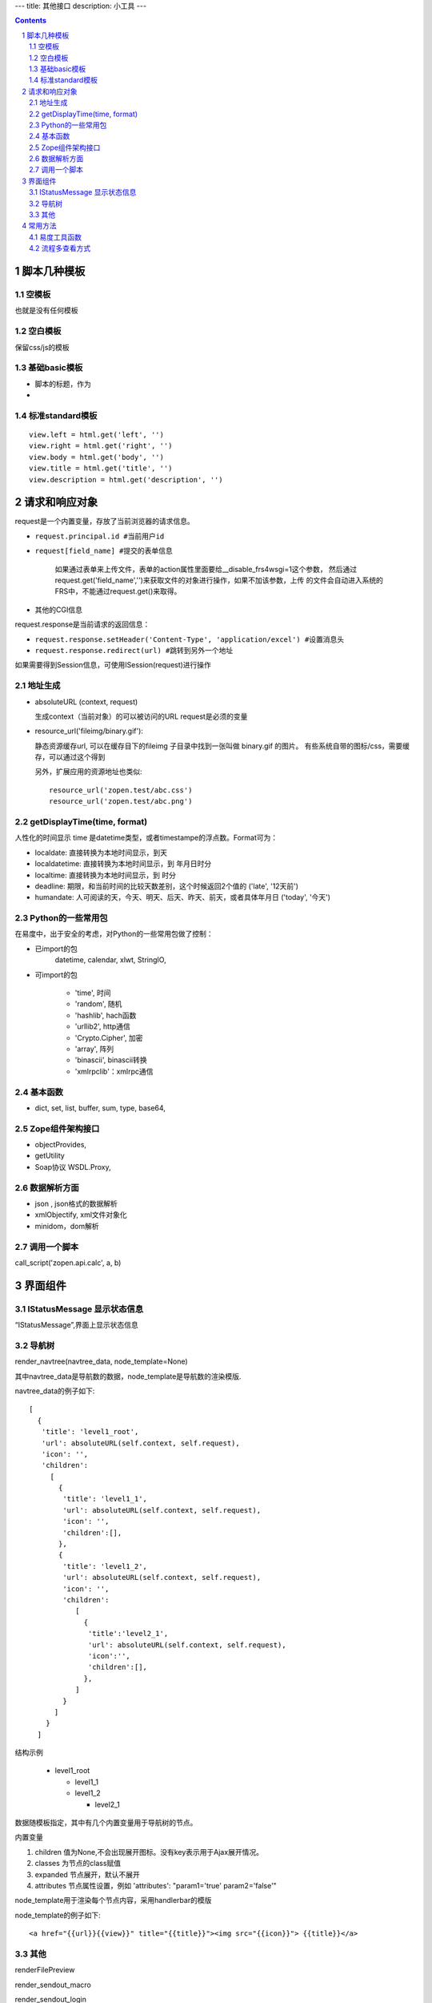 ﻿---
title: 其他接口
description: 小工具
---

.. Contents::
.. sectnum::

脚本几种模板
===================
空模板
---------
也就是没有任何模板

空白模板
----------
保留css/js的模板

基础basic模板
---------------
- 脚本的标题，作为
- 

标准standard模板
------------------
::

                view.left = html.get('left', '')
                view.right = html.get('right', '')
                view.body = html.get('body', '')
                view.title = html.get('title', '')
                view.description = html.get('description', '')

请求和响应对象
===================
request是一个内置变量，存放了当前浏览器的请求信息。

- ``request.principal.id #当前用户id``
- ``request[field_name] #提交的表单信息``

    如果通过表单来上传文件，表单的action属性里面要给__disable_frs4wsgi=1这个参数，
    然后通过request.get('field_name','')来获取文件的对象进行操作，如果不加该参数，上传
    的文件会自动进入系统的FRS中，不能通过request.get()来取得。

- 其他的CGI信息

request.response是当前请求的返回信息：

- ``request.response.setHeader('Content-Type', 'application/excel') #设置消息头``
- ``request.response.redirect(url) #跳转到另外一个地址``

如果需要得到Session信息，可使用ISession(request)进行操作

地址生成
-------------------

- absoluteURL (context, request)

  生成context（当前对象）的可以被访问的URL
  request是必须的变量

- resource_url('fileimg/binary.gif'):

  静态资源缓存url, 可以在缓存目下的fileimg 子目录中找到一张叫做 binary.gif 的图片。
  有些系统自带的图标/css，需要缓存，可以通过这个得到

  另外，扩展应用的资源地址也类似::

     resource_url('zopen.test/abc.css')
     resource_url('zopen.test/abc.png')

getDisplayTime(time, format)
-----------------------------------
人性化的时间显示	time 是datetime类型，或者timestampe的浮点数。Format可为：

- localdate: 直接转换为本地时间显示，到天
- localdatetime: 直接转换为本地时间显示，到 年月日时分
- localtime: 直接转换为本地时间显示，到 时分
- deadline: 期限，和当前时间的比较天数差别，这个时候返回2个值的 ('late', '12天前')
- humandate: 人可阅读的天，今天、明天、后天、昨天、前天，或者具体年月日 ('today', '今天')


Python的一些常用包
--------------------
在易度中，出于安全的考虑，对Python的一些常用包做了控制：

- 已import的包	
    datetime, calendar, xlwt, StringIO, 

- 可import的包	

    - 'time', 时间
    - 'random', 随机
    - 'hashlib', hach函数
    - 'urllib2', http通信
    - 'Crypto.Cipher', 加密
    - 'array', 阵列
    - 'binascii', binascii转换
    - 'xmlrpclib'：xmlrpc通信

基本函数
------------

- dict, set, list, buffer, sum, type, base64,

Zope组件架构接口	
------------------

- objectProvides,
- getUtility
- Soap协议	WSDL.Proxy,

数据解析方面
----------------

- json , json格式的数据解析
- xmlObjectify, xml文件对象化
- minidom，dom解析

调用一个脚本
-------------------------
call_script('zopen.api.calc', a, b)

界面组件
==================
IStatusMessage 显示状态信息
-------------------------------
	 
“IStatusMessage”,界面上显示状态信息

导航树
------------
render_navtree(navtree_data, node_template=None)

其中navtree_data是导航数的数据，node_template是导航数的渲染模版. 

navtree_data的例子如下::

             [              
               {
                'title': 'level1_root',
                'url': absoluteURL(self.context, self.request),
                'icon': '',
                'children':
                  [
                    {
                     'title': 'level1_1',
                     'url': absoluteURL(self.context, self.request),
                     'icon': '',
                     'children':[],
                    },
                    {
                     'title': 'level1_2',
                     'url': absoluteURL(self.context, self.request),
                     'icon': '',
                     'children':
                        [
                          {
                           'title':'level2_1',
                           'url': absoluteURL(self.context, self.request),
                           'icon':'',
                           'children':[],
                          },
                        ]
                     }
                   ]
                 }
               ]

结构示例

    * level1_root

      + level1_1

      + level1_2

        - level2_1

数据随模板指定，其中有几个内置变量用于导航树的节点。

内置变量

1. children 值为None,不会出现展开图标。没有key表示用于Ajax展开情况。

#. classes 为节点的class赋值

#. expanded 节点展开，默认不展开

#. attributes 节点属性设置，例如 'attributes': "param1='true' param2='false'"

node_template用于渲染每个节点内容，采用handlerbar的模版

node_template的例子如下::

   <a href="{{url}}{{view}}" title="{{title}}"><img src="{{icon}}"> {{title}}</a>

其他
----------
renderFilePreview

render_sendout_macro

render_sendout_login

render_views_menu

render_batch

render_subscribe_button(context, request)        # 关注按钮

render_notification_portlet(context, request)     # 通知方式面板

render_subscription_portlet(context, request)    # 关注面板

render_comment_portlet(context, request)        # 评注组件

render_favorite_button(context, request)    # 收藏按钮(参数show_text默认True)

render_facetag_portlet(context, request)     # 标签组面板

render_tags(context, request)     # 标签(参数parent默认False)

常用方法
=============


易度工具函数
---------------
- “renderFilePreview”: 文件预览组件
- “osf_crypt”:防泄密外发打包函数
- "document_convert": 文档转换 ::

    - source_obj: 系统内的File对象
    - content：   如果没有source_obj对象，可以直接传文件的内容
    - from_mime:  原文件是什么mime类型, 有source_obj可以不传
    - to_mime：   要转换为什么mime类型
    
    返回: {'main': {'title': title, 'content': content},
           'attachments': [{'title':attach1, 'content':attach_content, 'mime':attach_mime},,,] }

    例子：纯文本转换为html:
         print document_convert(content="<h3>标题1</h3>\n 今天是个好日子！！！", from_mime="text/plain", to_mime="text/html")
         >> {'main':{'content': '<html>\n<head><meta http-equiv="content-type" content="text/html; charset=utf-8"></head>\n<body>\n<h3>\xe6\xa0\x87\xe9\xa2\x981</h3><br> \xe4\xbb\x8a\xe5\xa4\xa9\xe6\x98\xaf\xe4\xb8\xaa\xe5\xa5\xbd\xe6\x97\xa5\xe5\xad\x90\xef\xbc\x81\xef\xbc\x81\xef\xbc\x81</body>\n</html>', 'title': 'index'}, 'attachments': [] }
          
  
流程多查看方式
-----------------------
只需使用特殊的python脚本命名前缀，就可实现流程单的多种查看方式。

对于表单的名字 foobar，命名方式为::

 view_foobar_xxx

其中xxx为真正的脚本名称。

如果需要改变默认的视图，只需要::

 IAppletData(flow_container).default_view = 'xxx_account.xxx_package.view_foobar_xxx'


